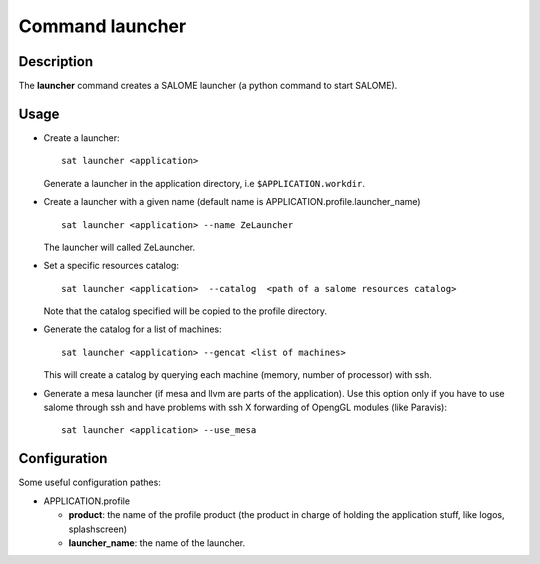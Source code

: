 
Command launcher
******************

Description
===========
The **launcher** command creates a SALOME launcher (a python command to start SALOME).


Usage
=====
* Create a launcher: ::

    sat launcher <application>
    
  Generate a launcher in the application directory, i.e ``$APPLICATION.workdir``.

* Create a launcher with a given name (default name is APPLICATION.profile.launcher_name) ::

    sat launcher <application> --name ZeLauncher

  The launcher will called ZeLauncher.

* Set a specific resources catalog: ::

    sat launcher <application>  --catalog  <path of a salome resources catalog>
    
  Note that the catalog specified will be copied to the profile directory.

* Generate the catalog for a list of machines: ::

    sat launcher <application> --gencat <list of machines>

  This will create a catalog by querying each machine (memory, number of processor) with ssh.

* Generate a mesa launcher (if mesa and llvm are parts of the application). Use this option only if you have to use salome through ssh and have problems with ssh X forwarding of OpengGL modules (like Paravis): ::

    sat launcher <application> --use_mesa


Configuration
=============

Some useful configuration pathes: 

* APPLICATION.profile

  * **product**: the name of the profile product (the product in charge of holding the application stuff, like logos, splashscreen)
  * **launcher_name**: the name of the launcher.

